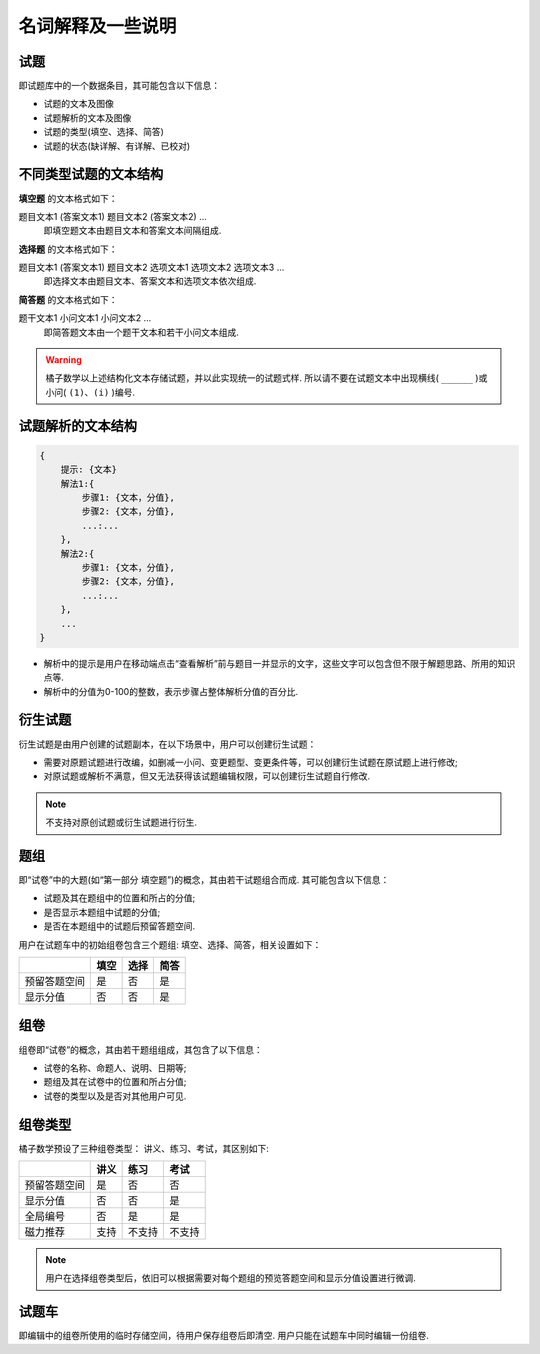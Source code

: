 ====================
名词解释及一些说明
====================

.. _problem_definition:

-----------
试题
-----------

即试题库中的一个数据条目，其可能包含以下信息：

* 试题的文本及图像

* 试题解析的文本及图像

* 试题的类型(填空、选择、简答)

* 试题的状态(缺详解、有详解、已校对)

.. _problem_type_definition:

----------------------------
不同类型试题的文本结构
----------------------------

**填空题** 的文本格式如下：

题目文本1 (答案文本1) 题目文本2 (答案文本2) ...
    即填空题文本由题目文本和答案文本间隔组成.

**选择题** 的文本格式如下：

题目文本1 (答案文本1) 题目文本2 选项文本1 选项文本2 选项文本3  ...
    即选择文本由题目文本、答案文本和选项文本依次组成.

**简答题** 的文本格式如下：

题干文本1 小问文本1 小问文本2 ...
    即简答题文本由一个题干文本和若干小问文本组成.

.. warning:: 橘子数学以上述结构化文本存储试题，并以此实现统一的试题式样. 所以请不要在试题文本中出现横线( ``______`` )或小问( ``(1)``、``(i)`` )编号.

.. _problem_solution_definition:

--------------------------
试题解析的文本结构
--------------------------

.. code-block:: none

    {
        提示: {文本}
        解法1:{
            步骤1: {文本，分值},
            步骤2: {文本，分值},
            ...:...
        },
        解法2:{
            步骤1: {文本，分值},
            步骤2: {文本，分值},
            ...:...
        },
        ...
    }

* 解析中的提示是用户在移动端点击“查看解析”前与题目一并显示的文字，这些文字可以包含但不限于解题思路、所用的知识点等.

* 解析中的分值为0-100的整数，表示步骤占整体解析分值的百分比.

.. _problem_copy_definition:

----------------------
衍生试题
----------------------

衍生试题是由用户创建的试题副本，在以下场景中，用户可以创建衍生试题：

* 需要对原题试题进行改编，如删减一小问、变更题型、变更条件等，可以创建衍生试题在原试题上进行修改;
* 对原试题或解析不满意，但又无法获得该试题编辑权限，可以创建衍生试题自行修改.

.. note:: 不支持对原创试题或衍生试题进行衍生.





.. _problem_group_definition:

----------
题组
----------

即“试卷”中的大题(如“第一部分 填空题”)的概念，其由若干试题组合而成. 其可能包含以下信息：

* 试题及其在题组中的位置和所占的分值;

* 是否显示本题组中试题的分值;

* 是否在本题组中的试题后预留答题空间.

用户在试题车中的初始组卷包含三个题组: 填空、选择、简答，相关设置如下：

================= ========== ========== ==========
          　           填空       选择       简答
================= ========== ========== ==========
预留答题空间           是           否         是
显示分值              否           否         是
================= ========== ========== ==========

.. _worksheet_definition:

----------
组卷
----------

组卷即“试卷”的概念，其由若干题组组成，其包含了以下信息：

* 试卷的名称、命题人、说明、日期等;

* 题组及其在试卷中的位置和所占分值;

* 试卷的类型以及是否对其他用户可见.

.. _worksheet_type_definition:

-------------
组卷类型
-------------

橘子数学预设了三种组卷类型： 讲义、练习、考试，其区别如下:

================= ========== ============= ============
          　           讲义       练习       考试
================= ========== ============= ============
预留答题空间          是         否             否
显示分值             否          否            是
全局编号              否        是             是
磁力推荐              支持      不支持        不支持
================= ========== ============= ============

.. note:: 用户在选择组卷类型后，依旧可以根据需要对每个题组的预览答题空间和显示分值设置进行微调.






.. _cart_definition:

-----------
试题车
-----------

即编辑中的组卷所使用的临时存储空间，待用户保存组卷后即清空. 用户只能在试题车中同时编辑一份组卷.

